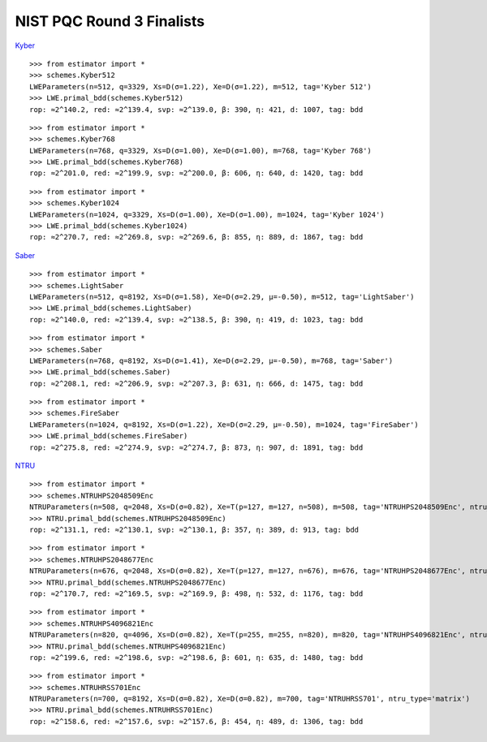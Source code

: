 NIST PQC Round 3 Finalists
==========================

`Kyber <https://pq-crystals.org/kyber/data/kyber-specification-round3-20210804.pdf>`__

::

    >>> from estimator import *
    >>> schemes.Kyber512
    LWEParameters(n=512, q=3329, Xs=D(σ=1.22), Xe=D(σ=1.22), m=512, tag='Kyber 512')
    >>> LWE.primal_bdd(schemes.Kyber512)
    rop: ≈2^140.2, red: ≈2^139.4, svp: ≈2^139.0, β: 390, η: 421, d: 1007, tag: bdd

::

    >>> from estimator import *
    >>> schemes.Kyber768
    LWEParameters(n=768, q=3329, Xs=D(σ=1.00), Xe=D(σ=1.00), m=768, tag='Kyber 768')
    >>> LWE.primal_bdd(schemes.Kyber768)
    rop: ≈2^201.0, red: ≈2^199.9, svp: ≈2^200.0, β: 606, η: 640, d: 1420, tag: bdd

::

    >>> from estimator import *
    >>> schemes.Kyber1024
    LWEParameters(n=1024, q=3329, Xs=D(σ=1.00), Xe=D(σ=1.00), m=1024, tag='Kyber 1024')
    >>> LWE.primal_bdd(schemes.Kyber1024)
    rop: ≈2^270.7, red: ≈2^269.8, svp: ≈2^269.6, β: 855, η: 889, d: 1867, tag: bdd

`Saber <https://www.esat.kuleuven.be/cosic/pqcrypto/saber/files/saberspecround3.pdf>`__

::

    >>> from estimator import *
    >>> schemes.LightSaber
    LWEParameters(n=512, q=8192, Xs=D(σ=1.58), Xe=D(σ=2.29, μ=-0.50), m=512, tag='LightSaber')
    >>> LWE.primal_bdd(schemes.LightSaber)
    rop: ≈2^140.0, red: ≈2^139.4, svp: ≈2^138.5, β: 390, η: 419, d: 1023, tag: bdd

::

    >>> from estimator import *
    >>> schemes.Saber
    LWEParameters(n=768, q=8192, Xs=D(σ=1.41), Xe=D(σ=2.29, μ=-0.50), m=768, tag='Saber')
    >>> LWE.primal_bdd(schemes.Saber)
    rop: ≈2^208.1, red: ≈2^206.9, svp: ≈2^207.3, β: 631, η: 666, d: 1475, tag: bdd

::

    >>> from estimator import *
    >>> schemes.FireSaber
    LWEParameters(n=1024, q=8192, Xs=D(σ=1.22), Xe=D(σ=2.29, μ=-0.50), m=1024, tag='FireSaber')
    >>> LWE.primal_bdd(schemes.FireSaber)
    rop: ≈2^275.8, red: ≈2^274.9, svp: ≈2^274.7, β: 873, η: 907, d: 1891, tag: bdd


`NTRU <https://ntru.org/f/ntru-20190330.pdf>`__

::

    >>> from estimator import *
    >>> schemes.NTRUHPS2048509Enc
    NTRUParameters(n=508, q=2048, Xs=D(σ=0.82), Xe=T(p=127, m=127, n=508), m=508, tag='NTRUHPS2048509Enc', ntru_type='matrix')
    >>> NTRU.primal_bdd(schemes.NTRUHPS2048509Enc)
    rop: ≈2^131.1, red: ≈2^130.1, svp: ≈2^130.1, β: 357, η: 389, d: 913, tag: bdd

::

    >>> from estimator import *
    >>> schemes.NTRUHPS2048677Enc
    NTRUParameters(n=676, q=2048, Xs=D(σ=0.82), Xe=T(p=127, m=127, n=676), m=676, tag='NTRUHPS2048677Enc', ntru_type='matrix')
    >>> NTRU.primal_bdd(schemes.NTRUHPS2048677Enc)
    rop: ≈2^170.7, red: ≈2^169.5, svp: ≈2^169.9, β: 498, η: 532, d: 1176, tag: bdd

::

    >>> from estimator import *
    >>> schemes.NTRUHPS4096821Enc
    NTRUParameters(n=820, q=4096, Xs=D(σ=0.82), Xe=T(p=255, m=255, n=820), m=820, tag='NTRUHPS4096821Enc', ntru_type='matrix')
    >>> NTRU.primal_bdd(schemes.NTRUHPS4096821Enc)
    rop: ≈2^199.6, red: ≈2^198.6, svp: ≈2^198.6, β: 601, η: 635, d: 1480, tag: bdd

::

    >>> from estimator import *
    >>> schemes.NTRUHRSS701Enc
    NTRUParameters(n=700, q=8192, Xs=D(σ=0.82), Xe=D(σ=0.82), m=700, tag='NTRUHRSS701', ntru_type='matrix')
    >>> NTRU.primal_bdd(schemes.NTRUHRSS701Enc)
    rop: ≈2^158.6, red: ≈2^157.6, svp: ≈2^157.6, β: 454, η: 489, d: 1306, tag: bdd
